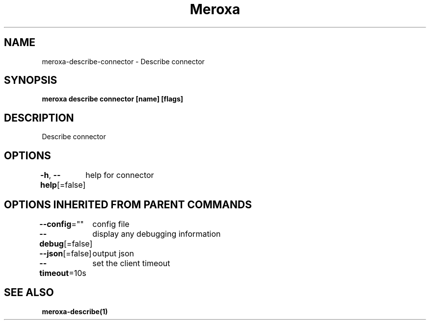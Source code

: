 .nh
.TH "Meroxa" "1" "May 2021" "Meroxa CLI " "Meroxa Manual"

.SH NAME
.PP
meroxa\-describe\-connector \- Describe connector


.SH SYNOPSIS
.PP
\fBmeroxa describe connector [name] [flags]\fP


.SH DESCRIPTION
.PP
Describe connector


.SH OPTIONS
.PP
\fB\-h\fP, \fB\-\-help\fP[=false]
	help for connector


.SH OPTIONS INHERITED FROM PARENT COMMANDS
.PP
\fB\-\-config\fP=""
	config file

.PP
\fB\-\-debug\fP[=false]
	display any debugging information

.PP
\fB\-\-json\fP[=false]
	output json

.PP
\fB\-\-timeout\fP=10s
	set the client timeout


.SH SEE ALSO
.PP
\fBmeroxa\-describe(1)\fP
